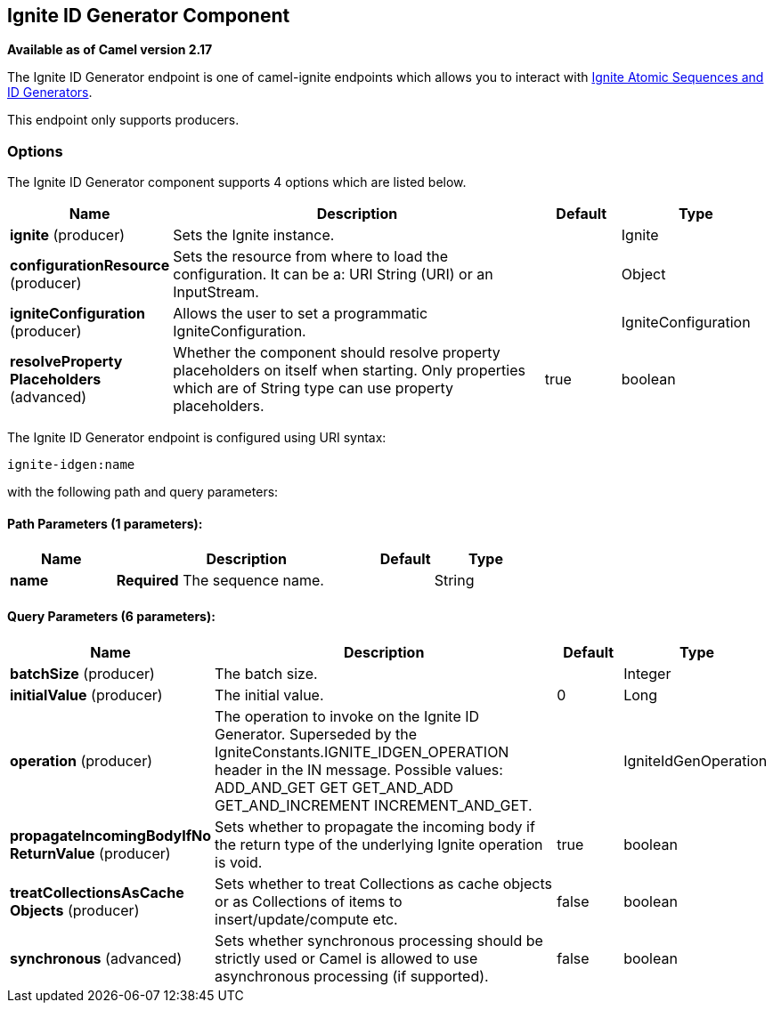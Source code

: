 [[ignite-idgen-component]]
== Ignite ID Generator Component

*Available as of Camel version 2.17*

The Ignite ID Generator endpoint is one of camel-ignite endpoints which allows you to interact with https://apacheignite.readme.io/docs/id-generator[Ignite Atomic Sequences and ID Generators].

This endpoint only supports producers.

### Options

// component options: START
The Ignite ID Generator component supports 4 options which are listed below.



[width="100%",cols="2,5,^1,2",options="header"]
|===
| Name | Description | Default | Type
| *ignite* (producer) | Sets the Ignite instance. |  | Ignite
| *configurationResource* (producer) | Sets the resource from where to load the configuration. It can be a: URI String (URI) or an InputStream. |  | Object
| *igniteConfiguration* (producer) | Allows the user to set a programmatic IgniteConfiguration. |  | IgniteConfiguration
| *resolveProperty Placeholders* (advanced) | Whether the component should resolve property placeholders on itself when starting. Only properties which are of String type can use property placeholders. | true | boolean
|===
// component options: END

// endpoint options: START
The Ignite ID Generator endpoint is configured using URI syntax:

----
ignite-idgen:name
----

with the following path and query parameters:

==== Path Parameters (1 parameters):

[width="100%",cols="2,5,^1,2",options="header"]
|===
| Name | Description | Default | Type
| *name* | *Required* The sequence name. |  | String
|===

==== Query Parameters (6 parameters):

[width="100%",cols="2,5,^1,2",options="header"]
|===
| Name | Description | Default | Type
| *batchSize* (producer) | The batch size. |  | Integer
| *initialValue* (producer) | The initial value. | 0 | Long
| *operation* (producer) | The operation to invoke on the Ignite ID Generator. Superseded by the IgniteConstants.IGNITE_IDGEN_OPERATION header in the IN message. Possible values: ADD_AND_GET GET GET_AND_ADD GET_AND_INCREMENT INCREMENT_AND_GET. |  | IgniteIdGenOperation
| *propagateIncomingBodyIfNo ReturnValue* (producer) | Sets whether to propagate the incoming body if the return type of the underlying Ignite operation is void. | true | boolean
| *treatCollectionsAsCache Objects* (producer) | Sets whether to treat Collections as cache objects or as Collections of items to insert/update/compute etc. | false | boolean
| *synchronous* (advanced) | Sets whether synchronous processing should be strictly used or Camel is allowed to use asynchronous processing (if supported). | false | boolean
|===
// endpoint options: END